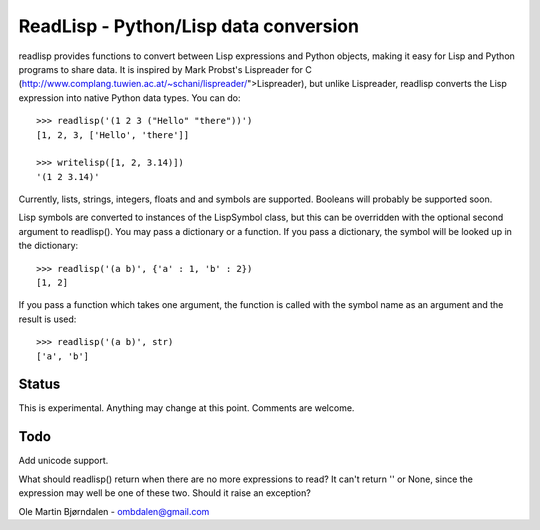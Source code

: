 ReadLisp - Python/Lisp data conversion
=======================================

readlisp provides functions to convert between Lisp expressions and
Python objects, making it easy for Lisp and Python programs to share
data. It is inspired by Mark Probst's Lispreader for C
(http://www.complang.tuwien.ac.at/~schani/lispreader/">Lispreader),
but unlike Lispreader, readlisp converts the Lisp expression into
native Python data types. You can do:

::

    >>> readlisp('(1 2 3 ("Hello" "there"))')
    [1, 2, 3, ['Hello', 'there']]

    >>> writelisp([1, 2, 3.14)])
    '(1 2 3.14)'

Currently, lists, strings, integers, floats and and symbols are
supported. Booleans will probably be supported soon.

Lisp symbols are converted to instances of the LispSymbol class, but
this can be overridden with the optional second argument to
readlisp(). You may pass a dictionary or a function. If you pass a
dictionary, the symbol will be looked up in the dictionary:

::

    >>> readlisp('(a b)', {'a' : 1, 'b' : 2})
    [1, 2]

If you pass a function which takes one argument, the function is
called with the symbol name as an argument and the result is used:

::

    >>> readlisp('(a b)', str)
    ['a', 'b']


Status
-------
    
This is experimental. Anything may change at this point. Comments are
welcome.


Todo
-----

Add unicode support.

What should readlisp() return when there are no more expressions to
read?  It can't return '' or None, since the expression may well be
one of these two. Should it raise an exception?


Ole Martin Bjørndalen - ombdalen@gmail.com
